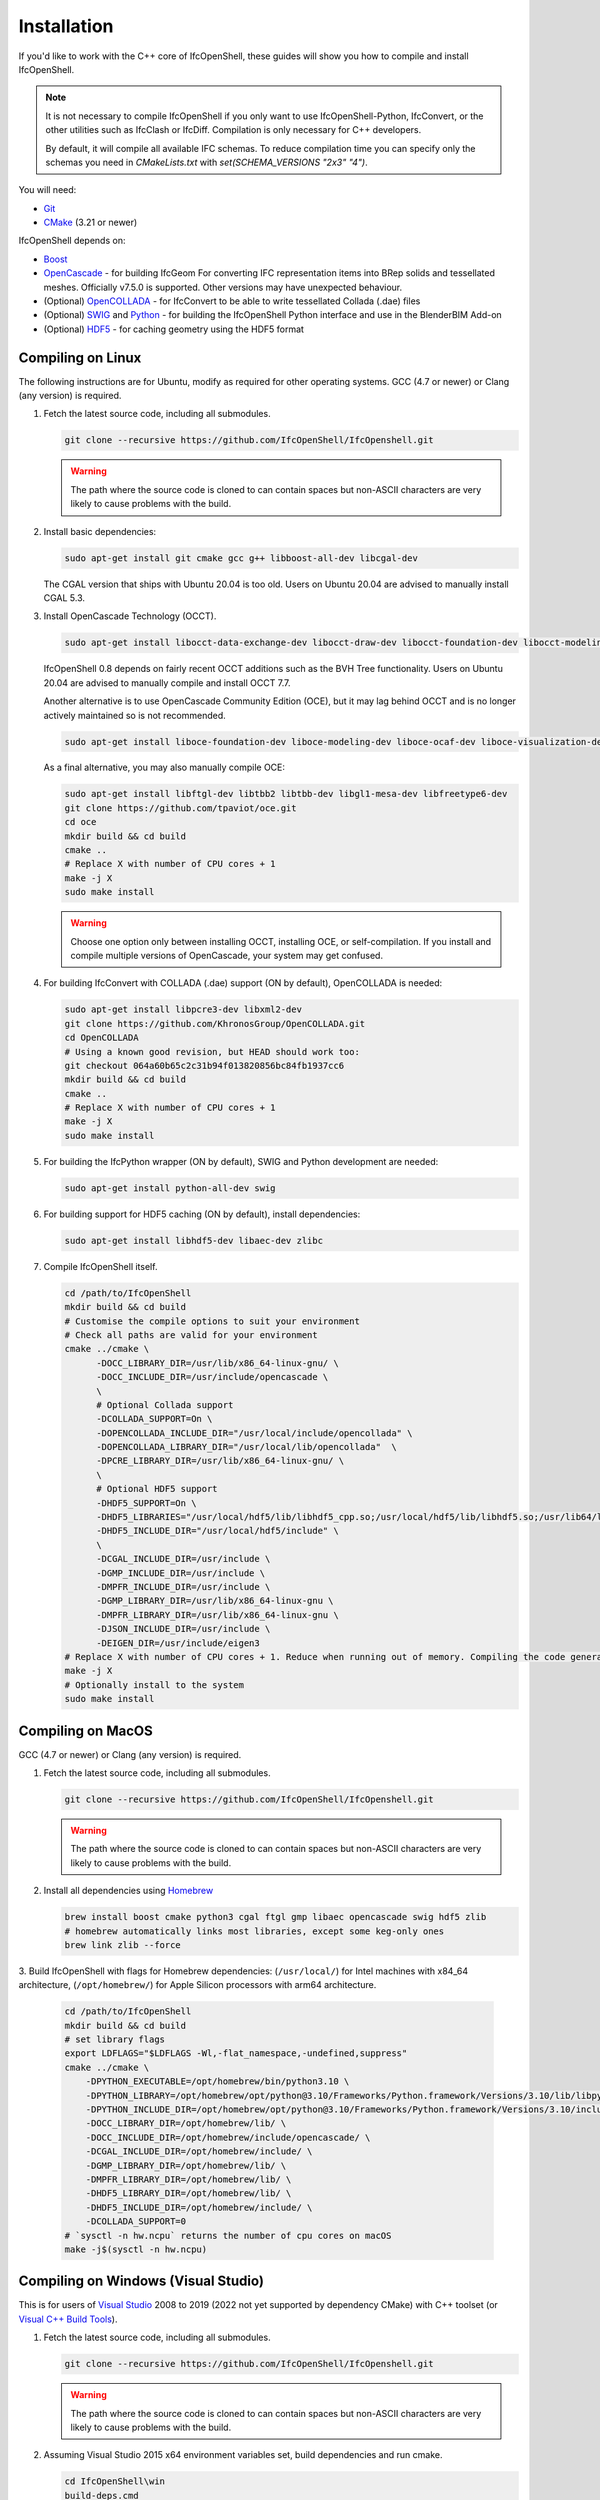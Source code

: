 Installation
============

If you'd like to work with the C++ core of IfcOpenShell, these guides will show
you how to compile and install IfcOpenShell.

.. note::

    It is not necessary to compile IfcOpenShell if you only want to use
    IfcOpenShell-Python, IfcConvert, or the other utilities such as IfcClash or
    IfcDiff. Compilation is only necessary for C++ developers.

    By default, it will compile all available IFC schemas. To reduce compilation time you can specify
    only the schemas you need in `CMakeLists.txt` with `set(SCHEMA_VERSIONS "2x3" "4")`.

You will need:

- `Git <https://git-scm.com/>`__
- `CMake <https://cmake.org/>`__ (3.21 or newer)

IfcOpenShell depends on:

- `Boost <http://www.boost.org/>`__
- `OpenCascade <https://dev.opencascade.org/>`__ - for building IfcGeom For
  converting IFC representation items into BRep solids and tessellated meshes.
  Officially v7.5.0 is supported. Other versions may have unexpected behaviour.
- (Optional) `OpenCOLLADA <https://github.com/khronosGroup/OpenCOLLADA/>`__ -
  for IfcConvert to be able to write tessellated Collada (.dae) files
- (Optional) `SWIG <http://www.swig.org/>`__ and `Python
  <https://www.python.org/>`__ - for building the IfcOpenShell Python interface
  and use in the BlenderBIM Add-on
- (Optional) `HDF5 <https://www.hdfgroup.org/solutions/hdf5>`__ - for caching
  geometry using the HDF5 format

Compiling on Linux
------------------

The following instructions are for Ubuntu, modify as required for other
operating systems. GCC (4.7 or newer) or Clang (any version) is required.

.. seealso::

    The `nix/build-all.py <https://github.com/IfcOpenShell/IfcOpenShell/tree/master/nix/build-all.py>`__
    script can be experimented with and studied for pointers for other operating
    systems. Note that this script is not currently meant to be used for a
    typical IfcOpenShell workspace setup.

1. Fetch the latest source code, including all submodules.

   .. code-block:: bash

        git clone --recursive https://github.com/IfcOpenShell/IfcOpenshell.git

   .. warning::

        The path where the source code is cloned to can contain spaces but non-ASCII
        characters are very likely to cause problems with the build.

2. Install basic dependencies:

   .. code-block:: bash

       sudo apt-get install git cmake gcc g++ libboost-all-dev libcgal-dev

   The CGAL version that ships with Ubuntu 20.04 is too old. Users on Ubuntu 20.04 are advised to manually install CGAL 5.3.

3. Install OpenCascade Technology (OCCT).

   .. code-block:: bash

        sudo apt-get install libocct-data-exchange-dev libocct-draw-dev libocct-foundation-dev libocct-modeling-algorithms-dev libocct-modeling-data-dev libocct-ocaf-dev libocct-visualization-dev

   .. seealso::

        If OCCT is not available, an alternative is to `manually compile OCCT
        <https://dev.opencascade.org/release>`__.

   IfcOpenShell 0.8 depends on fairly recent OCCT additions such as the BVH Tree functionality. Users on Ubuntu 20.04 are advised to manually compile and install OCCT 7.7.

   Another alternative is to use OpenCascade Community Edition (OCE), but it may
   lag behind OCCT and is no longer actively maintained so is not recommended.

   .. code-block:: bash

        sudo apt-get install liboce-foundation-dev liboce-modeling-dev liboce-ocaf-dev liboce-visualization-dev liboce-ocaf-lite-dev

   As a final alternative, you may also manually compile OCE:

   .. code-block:: bash

        sudo apt-get install libftgl-dev libtbb2 libtbb-dev libgl1-mesa-dev libfreetype6-dev
        git clone https://github.com/tpaviot/oce.git
        cd oce
        mkdir build && cd build
        cmake ..
        # Replace X with number of CPU cores + 1
        make -j X
        sudo make install

   .. warning::

    Choose one option only between installing OCCT, installing OCE, or
    self-compilation. If you install and compile multiple versions of
    OpenCascade, your system may get confused.


4. For building IfcConvert with COLLADA (.dae) support (ON by default), OpenCOLLADA is needed:

   .. code-block:: bash

        sudo apt-get install libpcre3-dev libxml2-dev
        git clone https://github.com/KhronosGroup/OpenCOLLADA.git
        cd OpenCOLLADA
        # Using a known good revision, but HEAD should work too:
        git checkout 064a60b65c2c31b94f013820856bc84fb1937cc6
        mkdir build && cd build
        cmake ..
        # Replace X with number of CPU cores + 1
        make -j X
        sudo make install

5. For building the IfcPython wrapper (ON by default), SWIG and Python development are needed:

   .. code-block:: bash

        sudo apt-get install python-all-dev swig

6. For building support for HDF5 caching (ON by default), install dependencies:

   .. code-block:: bash

        sudo apt-get install libhdf5-dev libaec-dev zlibc

7. Compile IfcOpenShell itself.

   .. code-block:: bash

        cd /path/to/IfcOpenShell
        mkdir build && cd build
        # Customise the compile options to suit your environment
        # Check all paths are valid for your environment
        cmake ../cmake \
              -DOCC_LIBRARY_DIR=/usr/lib/x86_64-linux-gnu/ \
              -DOCC_INCLUDE_DIR=/usr/include/opencascade \
              \
              # Optional Collada support
              -DCOLLADA_SUPPORT=On \
              -DOPENCOLLADA_INCLUDE_DIR="/usr/local/include/opencollada" \
              -DOPENCOLLADA_LIBRARY_DIR="/usr/local/lib/opencollada"  \
              -DPCRE_LIBRARY_DIR=/usr/lib/x86_64-linux-gnu/ \
              \
              # Optional HDF5 support
              -DHDF5_SUPPORT=On \
              -DHDF5_LIBRARIES="/usr/local/hdf5/lib/libhdf5_cpp.so;/usr/local/hdf5/lib/libhdf5.so;/usr/lib64/libz.so;/usr/lib64/libsz.so;/usr/lib64/libaec.so" \
              -DHDF5_INCLUDE_DIR="/usr/local/hdf5/include" \
              \
              -DCGAL_INCLUDE_DIR=/usr/include \
              -DGMP_INCLUDE_DIR=/usr/include \
              -DMPFR_INCLUDE_DIR=/usr/include \
              -DGMP_LIBRARY_DIR=/usr/lib/x86_64-linux-gnu \
              -DMPFR_LIBRARY_DIR=/usr/lib/x86_64-linux-gnu \
              -DJSON_INCLUDE_DIR=/usr/include \
              -DEIGEN_DIR=/usr/include/eigen3
        # Replace X with number of CPU cores + 1. Reduce when running out of memory. Compiling the code generated from the schemas is resource intensive.
        make -j X
        # Optionally install to the system
        sudo make install


Compiling on MacOS
------------------

GCC (4.7 or newer) or Clang (any version) is required.

1. Fetch the latest source code, including all submodules.

   .. code-block:: bash

        git clone --recursive https://github.com/IfcOpenShell/IfcOpenshell.git

   .. warning::

        The path where the source code is cloned to can contain spaces but non-ASCII
        characters are very likely to cause problems with the build.

2. Install all dependencies using `Homebrew <https://brew.sh/>`__

   .. code-block:: bash

        brew install boost cmake python3 cgal ftgl gmp libaec opencascade swig hdf5 zlib
        # homebrew automatically links most libraries, except some keg-only ones
        brew link zlib --force

3. Build IfcOpenShell with flags for Homebrew dependencies: (``/usr/local/``) for Intel machines with x84_64 architecture,
(``/opt/homebrew/``) for Apple Silicon processors with arm64 architecture.

   .. code-block:: bash

        cd /path/to/IfcOpenShell
        mkdir build && cd build
        # set library flags
        export LDFLAGS="$LDFLAGS -Wl,-flat_namespace,-undefined,suppress"
        cmake ../cmake \
            -DPYTHON_EXECUTABLE=/opt/homebrew/bin/python3.10 \
            -DPYTHON_LIBRARY=/opt/homebrew/opt/python@3.10/Frameworks/Python.framework/Versions/3.10/lib/libpython3.10.dylib \
            -DPYTHON_INCLUDE_DIR=/opt/homebrew/opt/python@3.10/Frameworks/Python.framework/Versions/3.10/include/python3.10/ \
            -DOCC_LIBRARY_DIR=/opt/homebrew/lib/ \
            -DOCC_INCLUDE_DIR=/opt/homebrew/include/opencascade/ \
            -DCGAL_INCLUDE_DIR=/opt/homebrew/include/ \
            -DGMP_LIBRARY_DIR=/opt/homebrew/lib/ \
            -DMPFR_LIBRARY_DIR=/opt/homebrew/lib/ \
            -DHDF5_LIBRARY_DIR=/opt/homebrew/lib/ \
            -DHDF5_INCLUDE_DIR=/opt/homebrew/include/ \
            -DCOLLADA_SUPPORT=0
        # `sysctl -n hw.ncpu` returns the number of cpu cores on macOS
        make -j$(sysctl -n hw.ncpu)

Compiling on Windows (Visual Studio)
------------------------------------

This is for users of  `Visual Studio <https://www.visualstudio.com/>`__ 2008 to
2019 (2022 not yet supported by dependency CMake) with C++ toolset (or `Visual
C++ Build Tools <http://landinghub.visualstudio.com/visual-cpp-build-tools>`__).

1. Fetch the latest source code, including all submodules.

   .. code-block:: bat

        git clone --recursive https://github.com/IfcOpenShell/IfcOpenshell.git

   .. warning::

        The path where the source code is cloned to can contain spaces but non-ASCII
        characters are very likely to cause problems with the build.

2. Assuming Visual Studio 2015 x64 environment variables set, build dependencies
   and run cmake.

   .. code-block:: bat

        cd IfcOpenShell\win
        build-deps.cmd
        run-cmake.bat

3. Open and build the solution file in Visual Studio:

   .. code-block:: bat

        ..\build-vs2015-x64\IfcOpenShell.sln

   As the scripts default to using the ``RelWithDebInfo`` configuration, and a
   freshly created solution by CMake defaults to ``Debug``, make sure to switch the
   used build configuration. Build the ``INSTALL`` project (right-click -> Project
   Only) to deploy the headers and binaries into a single location if
   wanted/needed.

   Alternatively, one can use the utility batch file(s) to build and install the
   project easily from the command-line (installing a project will build it
   also, if required):

   .. code-block:: bat

        install-ifcopenshell.bat

.. seealso::

    For more information on configuring a Windows compilation see the `Windows
    Readme
    <https://github.com/IfcOpenShell/IfcOpenShell/blob/v0.8.0/win/readme.md>`__.

Compiling on Windows (MSYS2 + MinGW)
------------------------------------

This is for users of `MSYS2 <https://msys2.github.io/>`__ and `MinGW
<https://www.mingw-w64.org/>`__.

1. Fetch the latest source code, including all submodules.

   .. code-block:: bat

        git clone --recursive https://github.com/IfcOpenShell/IfcOpenshell.git

   .. warning::

        The path where the source code is cloned to can contain spaces but non-ASCII
        characters are very likely to cause problems with the build.

2. Start the MSYS2 Shell and then:

   .. code-block:: bat

        cd IfcOpenShell/win
        ./build-deps.sh
        ./run-cmake.sh
        ./install-ifcopenshell.sh

.. seealso::

    For more information on configuring a Windows compilation see the `Windows
    Readme
    <https://github.com/IfcOpenShell/IfcOpenShell/blob/v0.8.0/win/readme.md>`__.

Packaged installation
---------------------

- **Arch Linux**: `Direct from Git <https://aur.archlinux.org/packages/ifcopenshell-git/>`__.
